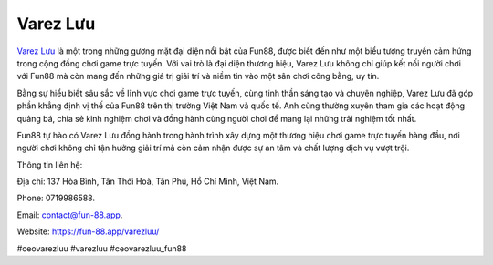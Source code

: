 Varez Lưu
===================================

`Varez Lưu <https://fun-88.app/varezluu/>`_ là một trong những gương mặt đại diện nổi bật của Fun88, được biết đến như một biểu tượng truyền cảm hứng trong cộng đồng chơi game trực tuyến. Với vai trò là đại diện thương hiệu, Varez Lưu không chỉ giúp kết nối người chơi với Fun88 mà còn mang đến những giá trị giải trí và niềm tin vào một sân chơi công bằng, uy tín.

Bằng sự hiểu biết sâu sắc về lĩnh vực chơi game trực tuyến, cùng tinh thần sáng tạo và chuyên nghiệp, Varez Lưu đã góp phần khẳng định vị thế của Fun88 trên thị trường Việt Nam và quốc tế. Anh cũng thường xuyên tham gia các hoạt động quảng bá, chia sẻ kinh nghiệm chơi và đồng hành cùng người chơi để mang lại những trải nghiệm tốt nhất.

Fun88 tự hào có Varez Lưu đồng hành trong hành trình xây dựng một thương hiệu chơi game trực tuyến hàng đầu, nơi người chơi không chỉ tận hưởng giải trí mà còn cảm nhận được sự an tâm và chất lượng dịch vụ vượt trội.

Thông tin liên hệ: 

Địa chỉ: 137 Hòa Bình, Tân Thới Hoà, Tân Phú, Hồ Chí Minh, Việt Nam. 

Phone: 0719986588. 

Email: contact@fun-88.app. 

Website: https://fun-88.app/varezluu/ 

#ceovarezluu #varezluu #ceovarezluu_fun88
